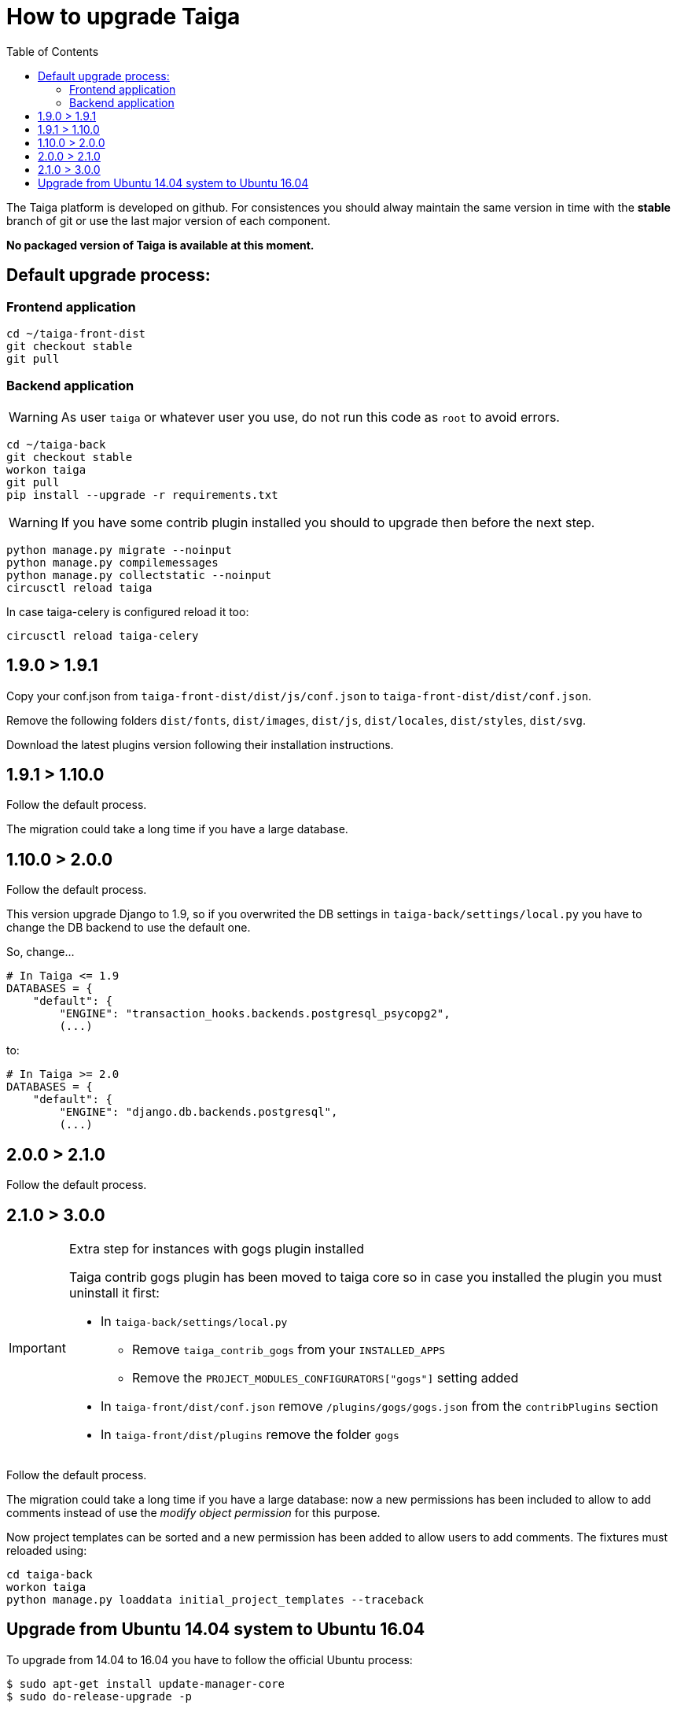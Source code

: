 How to upgrade Taiga
====================
:toc: left

The Taiga platform is developed on github. For consistences you should alway maintain the same version
in time with the *stable* branch of git or use the last major version of each component.

**No packaged version of Taiga is available at this moment.**

Default upgrade process:
------------------------

Frontend application
~~~~~~~~~~~~~~~~~~~~

[source,bash]
----
cd ~/taiga-front-dist
git checkout stable
git pull
----

Backend application
~~~~~~~~~~~~~~~~~~~

[WARNING]
====
As user `taiga` or whatever user you use, do not run this code as `root` to avoid errors.
====

[source,bash]
----
cd ~/taiga-back
git checkout stable
workon taiga
git pull
pip install --upgrade -r requirements.txt
----

[WARNING]
====
If you have some contrib plugin installed you should to upgrade then before the next step.
====

[source,bash]
----
python manage.py migrate --noinput
python manage.py compilemessages
python manage.py collectstatic --noinput
circusctl reload taiga
----

In case taiga-celery is configured reload it too:

[source,bash]
----
circusctl reload taiga-celery
----

1.9.0 > 1.9.1
-------------

Copy your conf.json from `taiga-front-dist/dist/js/conf.json` to `taiga-front-dist/dist/conf.json`.

Remove the following folders `dist/fonts`, `dist/images`, `dist/js`, `dist/locales`, `dist/styles`, `dist/svg`.

Download the latest plugins version following their installation instructions.


1.9.1 > 1.10.0
--------------

Follow the default process.

The migration could take a long time if you have a large database.


1.10.0 > 2.0.0
--------------

Follow the default process.

This version upgrade Django to 1.9, so if you overwrited the DB settings in `taiga-back/settings/local.py` you have to change the DB backend to use the default one.

So, change...

[source,python]
----
# In Taiga <= 1.9
DATABASES = {
    "default": {
        "ENGINE": "transaction_hooks.backends.postgresql_psycopg2",
        (...)
----

to:

[source,python]
----
# In Taiga >= 2.0
DATABASES = {
    "default": {
        "ENGINE": "django.db.backends.postgresql",
        (...)
----


2.0.0 > 2.1.0
--------------

Follow the default process.

2.1.0 > 3.0.0
-------------

[IMPORTANT]
.Extra step for instances with gogs plugin installed
====

Taiga contrib gogs plugin has been moved to taiga core so in case you installed the plugin you must uninstall it first:

- In `taiga-back/settings/local.py`
    * Remove `taiga_contrib_gogs` from your `INSTALLED_APPS`
    * Remove the `PROJECT_MODULES_CONFIGURATORS["gogs"]` setting added

- In `taiga-front/dist/conf.json` remove `/plugins/gogs/gogs.json` from the `contribPlugins` section
- In `taiga-front/dist/plugins` remove the folder `gogs`
====

Follow the default process.

The migration could take a long time if you have a large database: now a new permissions has been included to allow to add comments instead of use the __modify object permission__ for this purpose.

Now project templates can be sorted and a new permission has been added to allow users to add comments. The fixtures must reloaded using:

----
cd taiga-back
workon taiga
python manage.py loaddata initial_project_templates --traceback
----

Upgrade from Ubuntu 14.04 system to Ubuntu 16.04
------------------------------------------------

To upgrade from 14.04 to 16.04 you have to follow the official Ubuntu process:

[source, txt]
----
$ sudo apt-get install update-manager-core
$ sudo do-release-upgrade -p
----

Then you have to upgrade to the new postgres version maintaining the old data:
[source, txt]
----
$ sudo apt-get install -y postgresql-9.5 postgresql-contrib-9.5
$ sudo apt-get install -y postgresql-doc-9.5 postgresql-server-dev-9.5
$ sudo pg_dropcluster 9.5 main --stop
$ sudo pg_upgradecluster 9.3 main
$ sudo reboot
----

Then you have to use the circus service from ubuntu.
[source, txt]
----
$ sudo pip uninstall circus pyzmq
$ sudo apt-get install circus
$ sudo mv ~/conf/circus.ini /etc/circus/conf.d/taiga.ini
----

Rebuild your virtualenv
[source, txt]
----
$ rmvirtualenv taiga
$ mkvirtualenv taiga -p /usr/bin/python3.5
$ cd ~/taiga-back
$ pip install -r requirements.txt
----

Reboot the system
[source, txt]
----
$ sudo reboot
----
